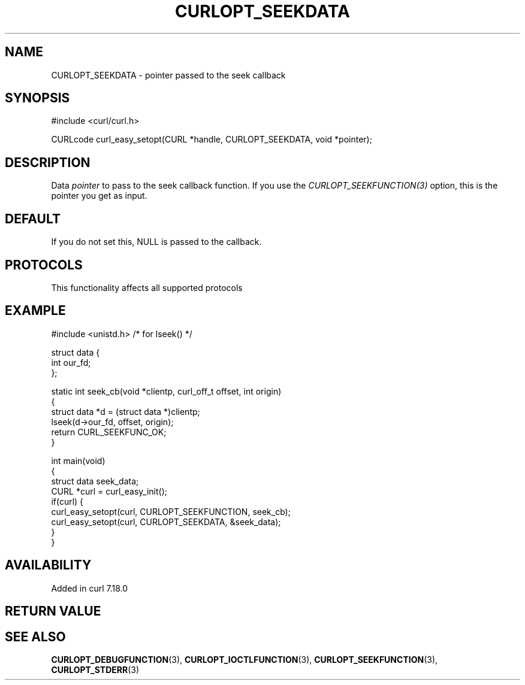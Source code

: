 .\" generated by cd2nroff 0.1 from CURLOPT_SEEKDATA.md
.TH CURLOPT_SEEKDATA 3 "2025-01-16" libcurl
.SH NAME
CURLOPT_SEEKDATA \- pointer passed to the seek callback
.SH SYNOPSIS
.nf
#include <curl/curl.h>

CURLcode curl_easy_setopt(CURL *handle, CURLOPT_SEEKDATA, void *pointer);
.fi
.SH DESCRIPTION
Data \fIpointer\fP to pass to the seek callback function. If you use the
\fICURLOPT_SEEKFUNCTION(3)\fP option, this is the pointer you get as input.
.SH DEFAULT
If you do not set this, NULL is passed to the callback.
.SH PROTOCOLS
This functionality affects all supported protocols
.SH EXAMPLE
.nf
#include <unistd.h> /* for lseek() */

struct data {
  int our_fd;
};

static int seek_cb(void *clientp, curl_off_t offset, int origin)
{
  struct data *d = (struct data *)clientp;
  lseek(d->our_fd, offset, origin);
  return CURL_SEEKFUNC_OK;
}

int main(void)
{
  struct data seek_data;
  CURL *curl = curl_easy_init();
  if(curl) {
    curl_easy_setopt(curl, CURLOPT_SEEKFUNCTION, seek_cb);
    curl_easy_setopt(curl, CURLOPT_SEEKDATA, &seek_data);
  }
}
.fi
.SH AVAILABILITY
Added in curl 7.18.0
.SH RETURN VALUE
.SH SEE ALSO
.BR CURLOPT_DEBUGFUNCTION (3),
.BR CURLOPT_IOCTLFUNCTION (3),
.BR CURLOPT_SEEKFUNCTION (3),
.BR CURLOPT_STDERR (3)
